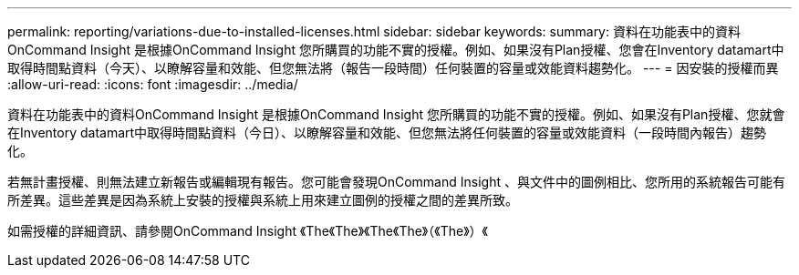 ---
permalink: reporting/variations-due-to-installed-licenses.html 
sidebar: sidebar 
keywords:  
summary: 資料在功能表中的資料OnCommand Insight 是根據OnCommand Insight 您所購買的功能不實的授權。例如、如果沒有Plan授權、您會在Inventory datamart中取得時間點資料（今天）、以瞭解容量和效能、但您無法將（報告一段時間）任何裝置的容量或效能資料趨勢化。 
---
= 因安裝的授權而異
:allow-uri-read: 
:icons: font
:imagesdir: ../media/


[role="lead"]
資料在功能表中的資料OnCommand Insight 是根據OnCommand Insight 您所購買的功能不實的授權。例如、如果沒有Plan授權、您就會在Inventory datamart中取得時間點資料（今日）、以瞭解容量和效能、但您無法將任何裝置的容量或效能資料（一段時間內報告）趨勢化。

若無計畫授權、則無法建立新報告或編輯現有報告。您可能會發現OnCommand Insight 、與文件中的圖例相比、您所用的系統報告可能有所差異。這些差異是因為系統上安裝的授權與系統上用來建立圖例的授權之間的差異所致。

如需授權的詳細資訊、請參閱OnCommand Insight 《The《The》《The《The》（《The》）《
